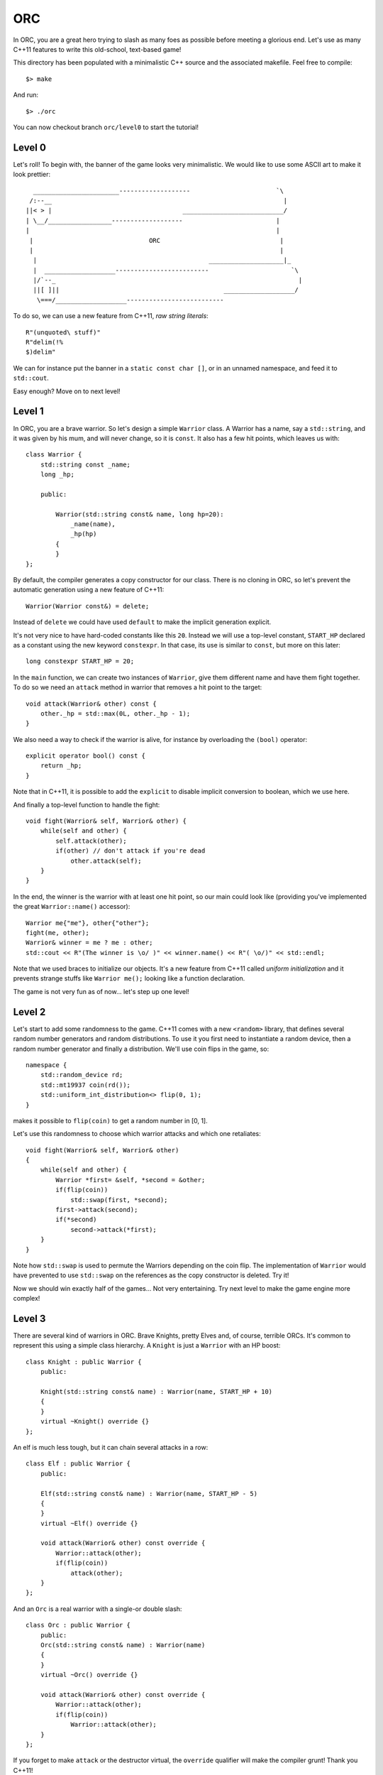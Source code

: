 ===
ORC
===

In ORC, you are a great hero trying to slash as many foes as possible before
meeting a glorious end. Let's use as many C++11 features to write this
old-school, text-based game!

This directory has been populated with a minimalistic C++ source and the
associated makefile. Feel free to compile::

    $> make

And run::

    $> ./orc


You can now checkout branch ``orc/level0`` to start the tutorial!

Level 0
-------

Let's roll! To begin with, the banner of the game looks very minimalistic. We
would like to use some ASCII art to make it look prettier::

      _______________________-------------------                       `\
     /:--__                                                              |
    ||< > |                                   ___________________________/
    | \__/_________________-------------------                         |
    |                                                                  |
     |                               ORC                                |
     |                                                                  |
      |                                              ____________________|_
      |  ___________________-------------------------                      `\
      |/`--_                                                                 |
      ||[ ]||                                            ___________________/
       \===/___________________--------------------------


To do so, we can use a new feature from C++11, *raw string literals*::

    R"(unquoted\ stuff)"
    R"delim(!%
    $)delim"

We can for instance put the banner in a ``static const char []``, or in an
unnamed namespace, and feed it to ``std::cout``.

Easy enough? Move on to next level!

Level 1
-------

In ORC, you are a brave warrior. So let's design a simple ``Warrior`` class. A
Warrior has a name, say a ``std::string``, and it was given by his mum, and
will never change, so it is ``const``. It also has a few hit points, which
leaves us with::

    class Warrior {
        std::string const _name;
        long _hp;

        public:

            Warrior(std::string const& name, long hp=20):
                _name(name),
                _hp(hp)
            {
            }
    };

By default, the compiler generates a copy constructor for our class. There is
no cloning in ORC, so let's prevent the automatic generation using a new
feature of C++11::

    Warrior(Warrior const&) = delete;

Instead of ``delete`` we could have used ``default`` to make the implicit
generation explicit.

It's not very nice to have hard-coded constants like this ``20``. Instead we
will use a top-level constant, ``START_HP`` declared as a constant using the
new keyword ``constexpr``. In that case, its use is similar to ``const``, but
more on this later::

   long constexpr START_HP = 20;

In the ``main`` function, we can create two instances of ``Warrior``, give them
different name and have them fight together. To do so we need an ``attack``
method in warrior that removes a hit point to the target::

    void attack(Warrior& other) const {
        other._hp = std::max(0L, other._hp - 1);
    }

We also need a way to check if the warrior is alive, for instance by
overloading the ``(bool)`` operator::

    explicit operator bool() const {
        return _hp;
    }

Note that in C++11, it is possible to add the ``explicit`` to disable implicit
conversion to boolean, which we use here.

And finally a top-level function to handle the fight::

    void fight(Warrior& self, Warrior& other) {
        while(self and other) {
            self.attack(other);
            if(other) // don't attack if you're dead
                other.attack(self);
        }
    }

In the end, the winner is the warrior with at least one hit point, so our main
could look like (providing you've implemented the great ``Warrior::name()``
accessor)::

    Warrior me{"me"}, other{"other"};
    fight(me, other);
    Warrior& winner = me ? me : other;
    std::cout << R"(The winner is \o/ )" << winner.name() << R"( \o/)" << std::endl;

Note that we used braces to initialize our objects. It's a new feature from
C++11 called *uniform initialization* and it prevents strange stuffs like
``Warrior me();`` looking like a function declaration.


The game is not very fun as of now... let's step up one level!


Level 2
-------

Let's start to add some randomness to the game. C++11 comes with a new
``<random>`` library, that defines several random number generators and random
distributions. To use it you first need to instantiate a random device, then a
random number generator and finally a distribution. We'll use coin flips in the
game, so::

    namespace {
        std::random_device rd;
        std::mt19937 coin(rd());
        std::uniform_int_distribution<> flip(0, 1);
    }

makes it possible to ``flip(coin)`` to get a random number in [0, 1].

Let's use this randomness to choose which warrior attacks and which one retaliates::

    void fight(Warrior& self, Warrior& other)
    {
        while(self and other) {
            Warrior *first= &self, *second = &other;
            if(flip(coin))
                std::swap(first, *second);
            first->attack(second);
            if(*second)
                second->attack(*first);
        }
    }

Note how ``std::swap`` is used to permute the Warriors depending on the coin
flip. The implementation of ``Warrior`` would have prevented to use
``std::swap`` on the references as the copy constructor is deleted. Try it!

Now we should win exactly half of the games... Not very entertaining. Try next
level to make the game engine more complex!

Level 3
-------

There are several kind of warriors in ORC. Brave Knights, pretty Elves and, of
course, terrible ORCs. It's common to represent this using a simple class
hierarchy. A ``Knight`` is just a ``Warrior`` with an HP boost::

    class Knight : public Warrior {
        public:

        Knight(std::string const& name) : Warrior(name, START_HP + 10)
        {
        }
        virtual ~Knight() override {}
    };

An elf is much less tough, but it can chain several attacks in a row::

    class Elf : public Warrior {
        public:

        Elf(std::string const& name) : Warrior(name, START_HP - 5)
        {
        }
        virtual ~Elf() override {}

        void attack(Warrior& other) const override {
            Warrior::attack(other);
            if(flip(coin))
                attack(other);
        }
    };

And an ``Orc`` is a real warrior with a single-or double slash::

    class Orc : public Warrior {
        public:
        Orc(std::string const& name) : Warrior(name)
        {
        }
        virtual ~Orc() override {}

        void attack(Warrior& other) const override {
            Warrior::attack(other);
            if(flip(coin))
                Warrior::attack(other);
        }
    };

If you forget to make ``attack`` or the destructor virtual, the ``override``
qualifier will make the compiler grunt! Thank you C++11!

The name of the warrior somehow lacks the flavor brought by *Aegnor* the elf or
*Gorbag* the orc. Let's implement a default constructor for each race that
randomly picks a flavorful name::

    Elf() : Elf(elvish_names[std::uniform_int_distribution<>{0, elvish_names.size() -1}(coin)])
    {
    }

Note that the default constructor of ``Elf`` uses the other constructor of
``Elf``. This is a new feature from C++11! Elvish_names is initialized as an
``std::array`` which is just a thin wrapper around a plain array, with an
interface compatible with the remainder of the standard library::

    const std::array<std::string, 3> elvish_names{{"Aegnor", "Beleg", "Curufin"}};

The ``vector`` is initialized through an ``initializer_list``, a pretty neat new feature too!


Now that we have a more cosmopolitan world with a lot of funky names, instead
of a ``Warrior``, the player can get a random race::

    Warrior* pick_random_race(std::string const& name) [[yeah]] {
        std::array<Warrior *, 3> challengers{{ new Knight(name),
                                              new Elf(name),
                                              new Orc(name)
                                           }};
        std::random_shuffle(challengers.begin(), challengers.end());
        std::for_each(challengers.begin() + 1, challengers.end(),
                      [](Warrior * warrior) { delete warrior; });
        return challengers[0];
    }

That's not very efficient, but it works. Note that ``array`` and initialization
lists are used once again, and that we are also using a lambda function! More
on this later though.

Also note the ``[[yeah]]`` attribute, which uses the new attribute mechanism.
Here the attribute is not recognized by the compiler and would result in a
warning.

In the ``main``, we can now write::

    Warrior*me = pick_random_race("me"),
           *other = new Orc();

Don't forget to add the ``delete`` calls in the end ;-)

Have you noticed how difficult it would be to use ``pick_random_race`` with the
default constructors? More on this on next level!

Level 4
-------

We left previous level in a dangerous state: we were just about to replicate
the code of ``pick_random_race`` to allow multiple constructor signature.
Fortunately C++11 introduces *variadic templates* to elegantly solve the issue.
The Syntax is the following::

    template<class... Args>
    Warrior* pick_random_race(Args const&... args) {
        std::array<Warrior *, 3> challengers{{new Knight(args...),
                                              new Elf(args...),
                                              new Orc(args...)
                                             }};
        std::random_shuffle(challengers.begin(), challengers.end());
        std::for_each(challengers.begin() + 1, challengers.end(),
                      [](Warrior * warrior) { delete warrior; });
        return challengers[0];
    }

It's not as generic as it could be but the rough idea is there. Called with no
argument, this function will call the default constructor, called with one
argument, it will forward it to the other constructor. The new call site is::

    Warrior*me = pick_random_race("me"),
           *other = pick_random_race();

But wait. Some stuff are still hard coded in our function: the race choice.
Let's use template parameters for templates (-::

    template <typename... Races>
    struct RaceSelector {};

    template < class... Races, template <class...> class RaceSelector,
               class... Args>
    Warrior* pick_random_race(RaceSelector<Races...>, Args const&... args)
    {
        std::array<Warrior *, sizeof...(Races)> challengers{{new Races(args...)...}};
        std::random_shuffle(challengers.begin(), challengers.end());
        std::for_each(challengers.begin() + 1, challengers.end(),
                      [](Warrior * warrior) { delete warrior; });
        return challengers[0];
    }

The idea is to fill ``RaceSelector`` with several types that will populate the
``Races`` variadic template, while ``Args`` is still used for argument types.
At call site we can pick the races we want to play with at a single point::

    RaceSelector<Orc, Elf, Knight> races;
    Warrior*me = pick_random_race(races, "me"),
           *other = pick_random_race(races);

The ``races`` variable is only used for template argument type inference. Thats
why it is bound to no formal arguments in ``pick_random_race``.

Woah, that was a tough level! Lets try something a bit less mind-breaking ;-)

Level 5
-------

The game engine of ORC is still a bit rudimentary... In real games heroes have
more stats than just HP. Let's add the *STR* and *AGI* stats to pump our
warrior a bit! To do so, we will extend the ``Warrior`` class with a few more
member variables, accessors and also extend its constructor::

    size_t _str;
    size_t _agi;

    Warrior(std::string const& name, size_t hp = START_HP, size_t str = START_STR, size_t agi= START_AGI) :
        _name(name),
        _hp(hp),
        _str(str),
        _agi(agi)
    {
    }

    size_t hp() const { return _hp; }
    size_t str() const { return _str; }
    size_t agi() const { return _agi; }

We introduced a few more top-level constants::

    size_t constexpr START_AGI = 5;
    size_t constexpr START_STR = 5;

AGIlity is used to compute who strikes first, and hon many time you strike::

    void fight(Warrior& self, Warrior& other)
    {
        while(self and other) {
            Warrior *first = &self, *second = &other;
            if(other.agi() > self.agi())
                std::swap(first, second);
            else if(other.agi() == self.agi() and flip(coin))
                std::swap(first, second);
            auto strikes = 1 + (first->agi() - second->agi()) / START_AGI ;
            std::cout << first->name() << " strikes " << strikes << " times" << std::endl;
            while(strikes--)
                first->attack(*second);
            if(*second)
                second->attack(*first);
            std::cout << "after this round, you have:" << self.hp() << " HP left and " << other.name() << " has:" << other.hp() << " HP left" << std::endl;
        }
    }

Some simple logging has been added to make the fight more entertaining. Also
notice that we did not specify the type of the ``strikes`` variable. Instead we
used the ``auto`` keyword that gets a new meaning in C++11: it performs local
type inference!

STRenght is used to compute the amount of damage dealt per blow::

    virtual void attack(Warrior& other) const {
        static_assert(START_STR>0, "not dividing by zero");
        other._hp = std::max(0, other._hp - long(_str + START_STR - 1) / START_STR);
    }

Notice this ``static_assert``? It verifies some properties on a compile-time
constant, just has an ``assert`` would for runtime expressions.

By the way, the game looks better with more asciiart, as in::

    std::cout << R"(
                     /\
                    /  |
      *            /  /________________________________________________
     (O)77777777777)  7                                                `~~--__
    8OO>>>>>>>>>>>>] <===========================================>          __-
     (O)LLLLLLLLLLL)  L________________________________________________.--~~
      *            \  \
                    \  |
                     \/
    )";

Near the end of the main. Thanks to
http://www.retrojunkie.com/asciiart/weapons/swords.htm for the nice arts!

And after this rest, see you next level!
